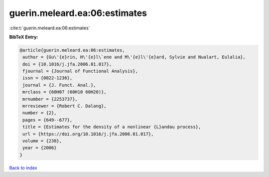 guerin.meleard.ea:06:estimates
==============================

:cite:t:`guerin.meleard.ea:06:estimates`

**BibTeX Entry:**

.. code-block:: bibtex

   @article{guerin.meleard.ea:06:estimates,
    author = {Gu\'{e}rin, H\'{e}l\`ene and M\'{e}l\'{e}ard, Sylvie and Nualart, Eulalia},
    doi = {10.1016/j.jfa.2006.01.017},
    fjournal = {Journal of Functional Analysis},
    issn = {0022-1236},
    journal = {J. Funct. Anal.},
    mrclass = {60H07 (60H10 60H20)},
    mrnumber = {2253737},
    mrreviewer = {Robert C. Dalang},
    number = {2},
    pages = {649--677},
    title = {Estimates for the density of a nonlinear {L}andau process},
    url = {https://doi.org/10.1016/j.jfa.2006.01.017},
    volume = {238},
    year = {2006}
   }

`Back to index <../By-Cite-Keys.rst>`_
